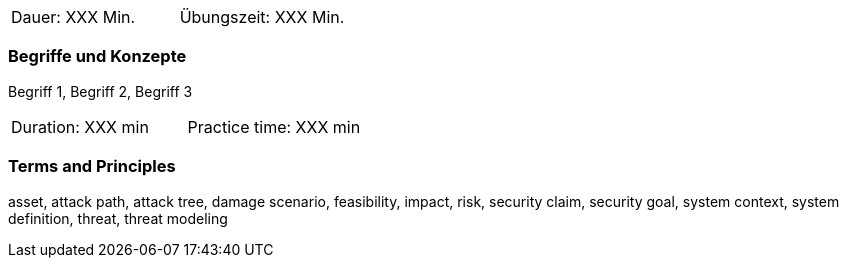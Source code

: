 // tag::DE[]
|===
| Dauer: XXX Min. | Übungszeit: XXX Min.
|===

=== Begriffe und Konzepte
Begriff 1, Begriff 2, Begriff 3


// end::DE[]

// tag::EN[]
|===
| Duration: XXX min | Practice time: XXX min
|===

=== Terms and Principles
asset, attack path, attack tree, damage scenario, feasibility, impact, risk, security claim, security goal,
system context, system definition, threat, threat modeling

// end::EN[]

